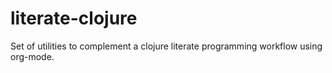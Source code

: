 * literate-clojure

Set of utilities to complement a clojure literate programming workflow using org-mode.
